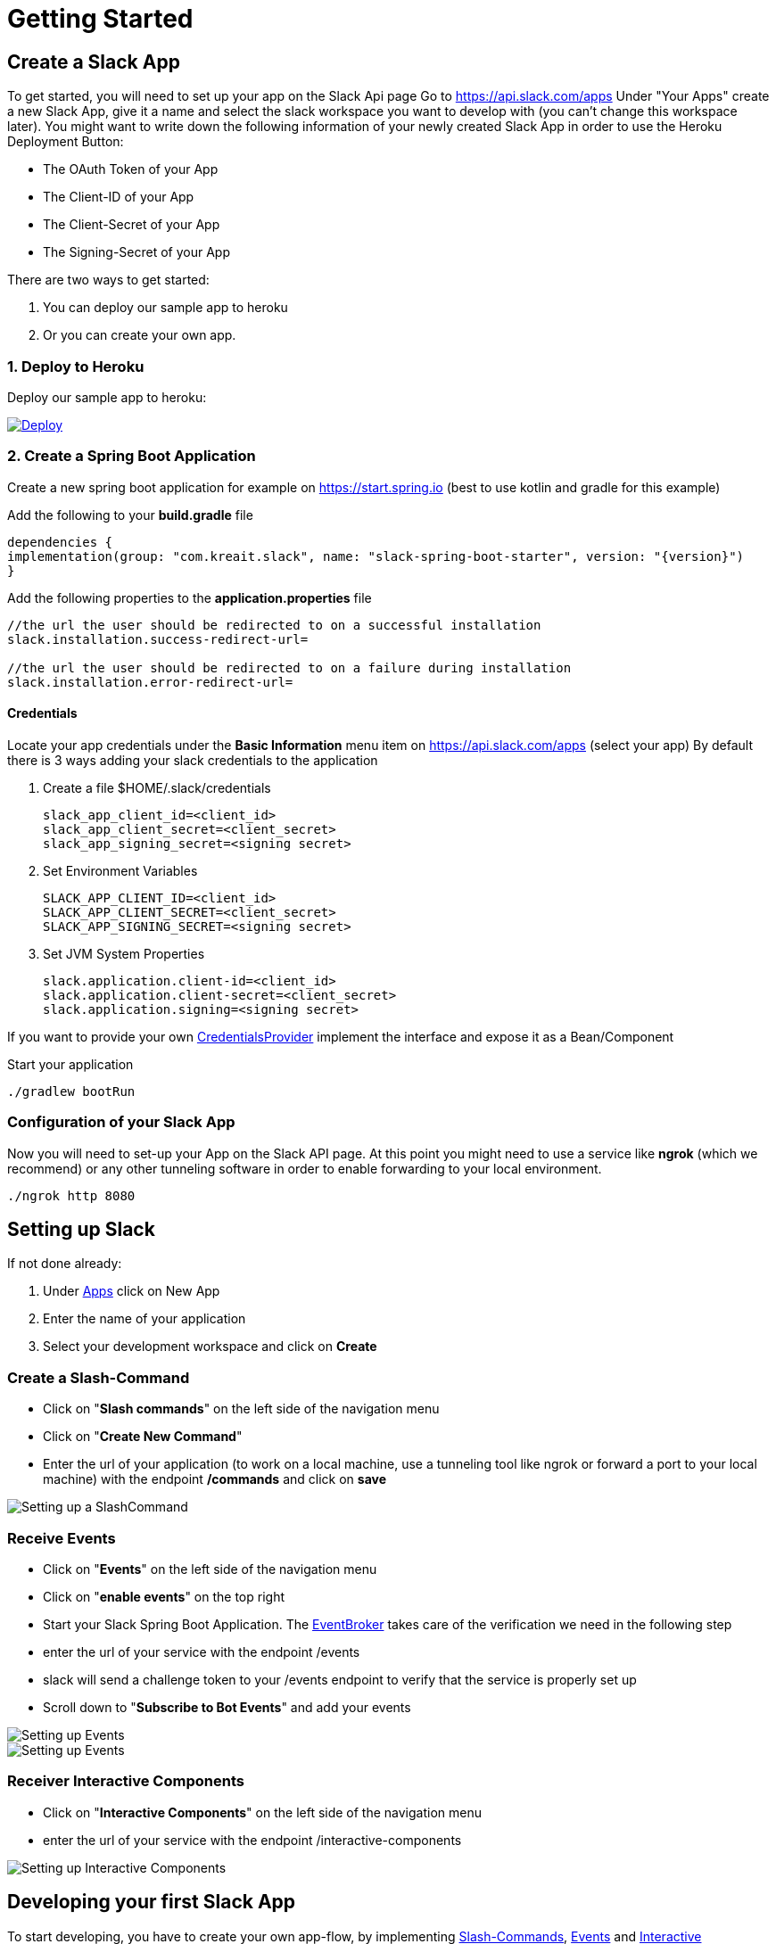 [[getting-started]]
= Getting Started
:google-analytics-account: UA-82654714-4

== Create a Slack App

To get started, you will need to set up your app on the Slack Api page
Go to https://api.slack.com/apps Under "Your Apps" create a new Slack App, give it a name and select the slack workspace you want to develop with (you can't change this workspace later).
You might want to write down the following information of your newly created Slack App in order to use the Heroku Deployment Button:

* The OAuth Token of your App
* The Client-ID of your App
* The Client-Secret of your App
* The Signing-Secret of your App

There are two ways to get started:

1. You can deploy our sample app to heroku
2. Or you can create your own app.

=== 1. Deploy to Heroku

Deploy our sample app to heroku:
++++
<a href="https://heroku.com/deploy?template=https://github.com/kreait/slack-spring-boot-heroku">
<img src="https://www.herokucdn.com/deploy/button.svg" alt="Deploy">
</a>
++++

=== 2. Create a Spring Boot Application

Create a new spring boot application for example on https://start.spring.io (best to use kotlin and gradle for this example)

Add the following to your *build.gradle* file

[source]
--

dependencies {
implementation(group: "com.kreait.slack", name: "slack-spring-boot-starter", version: "{version}")
}
--

Add the following properties to the *application.properties* file

[source]
--
//the url the user should be redirected to on a successful installation
slack.installation.success-redirect-url=

//the url the user should be redirected to on a failure during installation
slack.installation.error-redirect-url=
--

==== Credentials

Locate your app credentials under the *Basic Information* menu item on https://api.slack.com/apps (select your app) By default there is 3 ways adding your slack credentials to the application

1. Create a file $HOME/.slack/credentials


    slack_app_client_id=<client_id>
    slack_app_client_secret=<client_secret>
    slack_app_signing_secret=<signing secret>


2. Set Environment Variables


    SLACK_APP_CLIENT_ID=<client_id>
    SLACK_APP_CLIENT_SECRET=<client_secret>
    SLACK_APP_SIGNING_SECRET=<signing secret>


3. Set JVM System Properties

    slack.application.client-id=<client_id>
    slack.application.client-secret=<client_secret>
    slack.application.signing=<signing secret>


If you want to provide your own link:starter/slack-spring-boot-autoconfigure/src/main/kotlin/io/olaph/slack/broker/autoconfiguration/credentials/CredentialsProvider.kt[CredentialsProvider] implement the interface and expose it as a Bean/Component

Start your application

[source]
--
./gradlew bootRun
--

=== Configuration of your Slack App

Now you will need to set-up your App on the Slack API page.
At this point you might need to use a service like *ngrok* (which we recommend) or any other tunneling software in order to enable forwarding to your local environment.

[source]
--
./ngrok http 8080
--

== Setting up Slack
If not done already:

1. Under https://api.slack.com/apps[Apps] click on New App
2. Enter the name of your application
3. Select your development workspace and click on *Create*

[[command-guide]]
=== Create a Slash-Command

- Click on "*Slash commands*" on the left side of the navigation menu
- Click on "*Create New Command*"
- Enter the url of your application (to work on a local machine, use a tunneling tool like ngrok or forward a port to your local machine) with the endpoint */commands* and click on *save*

image::images/slashcommands.png[Setting up a SlashCommand]

[[event-guide]]
=== Receive Events

- Click on "*Events*" on the left side of the navigation menu
- Click on "*enable events*" on the top right
- Start your Slack Spring Boot Application.
The https://github.com/kreait/slack-spring-boot-starter/blob/master/starter/slack-spring-boot/src/main/kotlin/com/kreait/slack/broker/broker/EventBroker.kt[EventBroker] takes care of the verification we need in the following step
- enter the url of your service with the endpoint /events
- slack will send a challenge token to your /events endpoint to verify that the service is properly set up
- Scroll down to "*Subscribe to Bot Events*" and add your events

image::images/event.png[Setting up Events]

image::images/eventsubs.png[Setting up Events]

[[interactivecomponent-guide]]
=== Receiver Interactive Components

- Click on "*Interactive Components*" on the left side of the navigation menu
- enter the url of your service with the endpoint /interactive-components

image::images/interactive_components.png[Setting up Interactive Components]

== Developing your first Slack App

To start developing, you have to create your own app-flow, by implementing <<commands,Slash-Commands>>, <<events,Events>> and <<interactive-components,Interactive Components>> .

== Deploying
